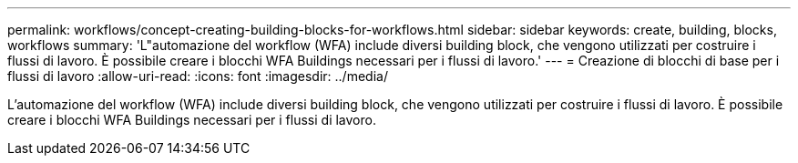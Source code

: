 ---
permalink: workflows/concept-creating-building-blocks-for-workflows.html 
sidebar: sidebar 
keywords: create, building, blocks, workflows 
summary: 'L"automazione del workflow (WFA) include diversi building block, che vengono utilizzati per costruire i flussi di lavoro. È possibile creare i blocchi WFA Buildings necessari per i flussi di lavoro.' 
---
= Creazione di blocchi di base per i flussi di lavoro
:allow-uri-read: 
:icons: font
:imagesdir: ../media/


[role="lead"]
L'automazione del workflow (WFA) include diversi building block, che vengono utilizzati per costruire i flussi di lavoro. È possibile creare i blocchi WFA Buildings necessari per i flussi di lavoro.
